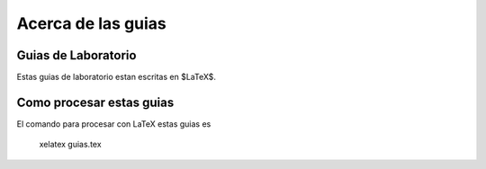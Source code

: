 Acerca de las guias
===================

Guias de Laboratorio
--------------------
Estas guias de laboratorio estan escritas en $\LaTeX$. 


Como procesar estas guias
-------------------------

El comando para procesar con LaTeX estas guias es

    xelatex guias.tex


